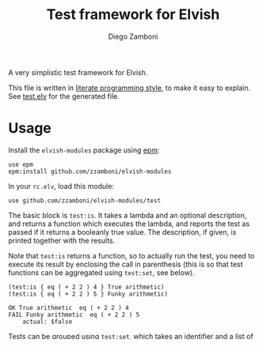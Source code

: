 #+TITLE:  Test framework for Elvish
#+AUTHOR: Diego Zamboni
#+EMAIL:  diego@zzamboni.org

A very simplistic test framework for Elvish.

This file is written in [[http://www.howardism.org/Technical/Emacs/literate-programming-tutorial.html][literate programming style]], to make it easy to explain. See [[file:test.elv][test.elv]] for the generated file.

* Table of Contents                                            :TOC:noexport:
- [[#usage][Usage]]
- [[#implementation][Implementation]]

* Usage

Install the =elvish-modules= package using [[https://elvish.io/ref/epm.html][epm]]:

#+begin_src elvish
  use epm
  epm:install github.com/zzamboni/elvish-modules
#+end_src

In your =rc.elv=, load this module:

#+begin_src elvish
  use github.com/zzamboni/elvish-modules/test
#+end_src

The basic block is =test:is=. It takes a lambda and an optional description, and returns a function which executes the lambda, and reports the test as passed if it returns a booleanly true value. The description, if given, is printed together with the results.

Note that =test:is= returns a function, so to actually run the test, you need to execute its result by enclosing the call in parenthesis (this is so that test functions can be aggregated using =test:set=, see below).

#+begin_src elvish :use github.com/zzamboni/elvish-modules/test :exports both
(test:is { eq ( + 2 2 ) 4 } True arithmetic)
(test:is { eq ( + 2 2 ) 5 } Funky arithmetic)
#+end_src

#+RESULTS:
: OK True arithmetic  eq ( + 2 2 ) 4
: FAIL Funky arithmetic  eq ( + 2 2 ) 5
:     actual: $false

Tests can be grouped using =test:set=, which takes an identifier and a list of test functions, which get executed in sequence. =test:set= objects can be nested.

#+begin_src elvish :use github.com/zzamboni/elvish-modules/test,github.com/zzamboni/elvish-modules/util :exports both
  (test:set github.com/zzamboni/elvish-modules/util \
    (test:set dotify-string \
      (test:is { eq (util:dotify-string "somelongstring" 5) "somel…" } Long string gets dotified) \
      (test:is { eq (util:dotify-string "short" 5) "short" } Equal-as-limit string stays the same) \
      (test:is { eq (util:dotify-string "bah" 5) "bah" } Short string stays the same)))
#+end_src

#+RESULTS:
: Testing github.com/zzamboni/elvish-modules/util
: Testing github.com/zzamboni/elvish-modules/util dotify-string
: OK Long string gets dotified  eq (util:dotify-string "somelongstring" 5) "somel…"
: OK Equal-as-limit string stays the same  eq (util:dotify-string "short" 5) "short"
: OK Short string stays the same  eq (util:dotify-string "bah" 5) "bah"


* Implementation
:PROPERTIES:
:header-args:elvish: :tangle (concat (file-name-sans-extension (buffer-file-name)) ".elv")
:header-args: :mkdirp yes :comments no
:END:

=test:is= takes a lamda, and returns a function which verifies that the output of the lambda is true. Optionally a description of the test can be passed, which gets printed together with the result of the test.

#+begin_src elvish
  fn is [f @d]{
    put [&top-id='']{
      msg = ""
      if (> (count $d) 0) {
        msg = (styled (joins " " $d) blue)
      }
      res = ($f)
      if $res {
        echo (styled "OK" green) $msg $f[body]
      } else {
        echo (styled "FAIL" red) $msg $f[body]
        echo "    actual: "(to-string $res)
      }
    }
  }
#+end_src

=test:set= receives a description and a set of test functions (can be either other =test:set= or =test:is=), and returns a function which calls them in sequence. A header with the description is printed. In nested =test:set= objects, the description of the enclosing set gets prepended, separated by a space.

#+begin_src elvish
  fn set [id @tests]{
    put [&top-id=""]{
      if (not-eq $top-id '') {
        id = $top-id' '$id
      }
      echo (styled "Testing "$id blue)
      each [t]{ $t &top-id=$id } $tests
    }
  }
#+end_src
